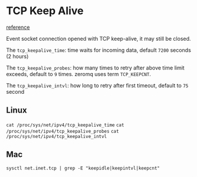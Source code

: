 * TCP Keep Alive
  [[https://stackoverflow.com/questions/1480236/does-a-tcp-socket-connection-have-a-keep-alive/33927447#33927447][reference]]

  Event socket connection opened with TCP keep-alive, it may still be
  closed.

  The ~tcp_keepalive_time~: time waits for incoming data, default ~7200~
  seconds (2 hours)

  The ~tcp_keepalive_probes~: how many times to retry after above time
  limit exceeds, default to ~9~ times. zeromq uses term ~TCP_KEEPCNT~.

  The ~tcp_keepalive_intvl~: how long to retry after first timeout,
  default to ~75~ second

** Linux

   ~cat /proc/sys/net/ipv4/tcp_keepalive_time~
   ~cat /proc/sys/net/ipv4/tcp_keepalive_probes~
   ~cat /proc/sys/net/ipv4/tcp_keepalive_intvl~

** Mac

   ~sysctl net.inet.tcp | grep -E "keepidle|keepintvl|keepcnt"~
